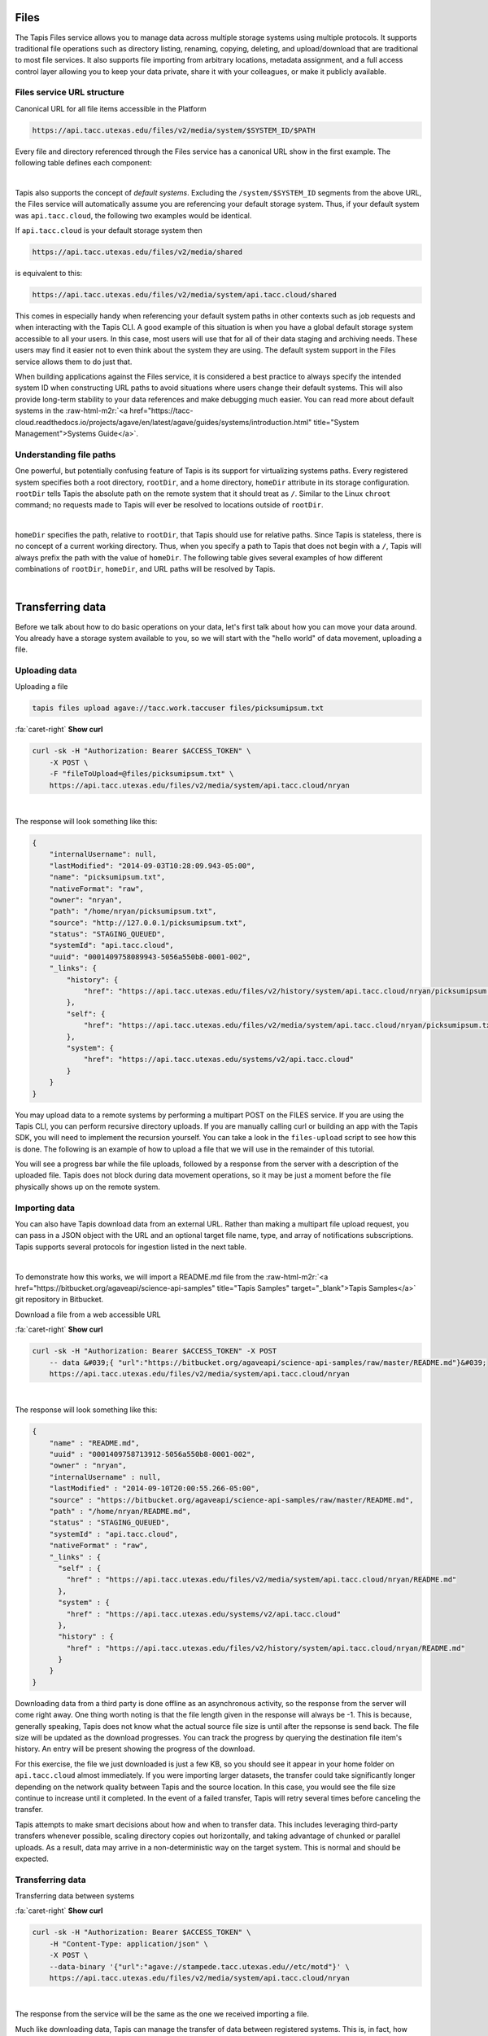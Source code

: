 .. role:: raw-html-m2r(raw)
   :format: html


Files
=====

The Tapis Files service allows you to manage data across multiple storage systems using multiple protocols. It supports traditional file operations such as directory listing, renaming, copying, deleting, and upload/download that are traditional to most file services. It also supports file importing from arbitrary locations, metadata assignment, and a full access control layer allowing you to keep your data private, share it with your colleagues, or make it publicly available.

Files service URL structure
---------------------------

Canonical URL for all file items accessible in the Platform

.. code-block:: plaintext

   https://api.tacc.utexas.edu/files/v2/media/system/$SYSTEM_ID/$PATH

Every file and directory referenced through the Files service has a canonical URL show in the first example. The following table defines each component:


.. raw:: html

   <table border="1px" cellpadding="5">
       <thead>
           <tr>
               <th>Token</th>
               <th>Description</th>
           </tr>
       </thead>
       <tbody>
           <tr>
               <td>$SYSTEM_ID</td>
               <td>The id of the system where the file or directory lives. The correspond to the ids returned from the Systems service.</td>
           </tr>
           <tr>
               <td>$PATH</td>
               <td>(<i>Optional:</i>) The path on the remote system. By default, all paths are relative to the home directory defined in the system description. To specify an absolute path, prefix the path with a `/`. For more on path resolution, see the next section.</td>
           </tr>
       </tbody>
   </table>
|

Tapis also supports the concept of *default systems*. Excluding the ``/system/$SYSTEM_ID`` segments from the above URL, the Files service will automatically assume you are referencing your default storage system. Thus, if your default system was ``api.tacc.cloud``\ , the following two examples would be identical.

If ``api.tacc.cloud`` is your default storage system then

.. code-block:: plaintext

   https://api.tacc.utexas.edu/files/v2/media/shared

is equivalent to this:

.. code-block:: plaintext

   https://api.tacc.utexas.edu/files/v2/media/system/api.tacc.cloud/shared

This comes in especially handy when referencing your default system paths in other contexts such as job requests and when interacting with the Tapis CLI. A good example of this situation is when you have a global default storage system accessible to all your users. In this case, most users will use that for all of their data staging and archiving needs. These users may find it easier not to even think about the system they are using. The default system support in the Files service allows them to do just that.

When building applications against the Files service, it is considered a best practice to always specify the intended system ID when constructing URL paths to avoid situations where users change their default systems. This will also provide long-term stability to your data references and make debugging much easier. You can read more about default systems in the :raw-html-m2r:`<a href="https://tacc-cloud.readthedocs.io/projects/agave/en/latest/agave/guides/systems/introduction.html" title="System Management">Systems Guide</a>`.

Understanding file paths
------------------------

One powerful, but potentially confusing feature of Tapis is its support for virtualizing systems paths. Every registered system specifies both a root directory, ``rootDir``\ , and a home directory, ``homeDir`` attribute in its storage configuration. ``rootDir`` tells Tapis the absolute path on the remote system that it should treat as ``/``. Similar to the Linux ``chroot`` command; no requests made to Tapis will ever be resolved to locations outside of ``rootDir``.


.. raw:: html

   <table border="1px" cellpadding="5">
       <thead>
           <tr>
               <th>Type of storage system</th>
               <th>Examples of rootDir values</th>
           </tr>
       </thead>
       <tbody>
           <tr>
               <td>Linux</td>
               <td><ul><li>Actual system root directory, `/`</li><li>RAID array physically attached to the system</li><li>NSF mount you want to share</li><li>An arbitrary file path, such as your `$HOME` directory from which you want to server application data.</li></ul></td>
           </tr>
           <tr>
               <td>Cloud</td>
               <td><ul><li>A bucket on S3</li><li>A folder/marker file in your object store</li></ul></td>
           </tr>
           <tr>
               <td>iRODS</td>
               <td><ul><li>A specific resource or zone you want to expose.</li><li>A collection you want to publish for use</li><li>Your personal home folder</li></ul></td>
           </tr>
       </tbody>
   </table>
|

``homeDir`` specifies the path, relative to ``rootDir``\ , that Tapis should use for relative paths. Since Tapis is stateless, there is no concept of a current working directory. Thus, when you specify a path to Tapis that does not begin with a ``/``\ , Tapis will always prefix the path with the value of ``homeDir``. The following table gives several examples of how different combinations of ``rootDir``\ , ``homeDir``\ , and URL paths will be resolved by Tapis.


.. raw:: html

   <table border="1px" cellpadding="5">
       <thead>
           <tr>
               <th>"rootDir" value</th>
               <th>"homeDir" value</th>
               <th>Tapis URL path</th>
               <th>Resolved path on system</th>
           </tr>
       </thead>
       <tbody>
           <tr>
               <td>/</td>
               <td>/</td>
               <td>--</td>
               <td>/</td>
           </tr>
           <tr>
               <td>/</td>
               <td>/</td>
               <td>..</td>
               <td>/</td>
           </tr>
           <tr>
               <td>/</td>
               <td>/</td>
               <td>home</td>
               <td>/home</td>
           </tr>
           <tr>
               <td>/</td>
               <td>/</td>
               <td>/home</td>
               <td>/home</td>
           </tr>
           <tr>
               <td>/</td>
               <td>/home/nryan</td>
               <td>--</td>
               <td>/home/nryan</td>
           </tr>
           <tr>
               <td>/</td>
               <td>/home/nryan</td>
               <td>/</td>
               <td>/</td>
           </tr>
           <tr>
               <td>/</td>
               <td>/home/nryan</td>
               <td>..</td>
               <td>/home</td>
           </tr>
           <tr>
               <td>/</td>
               <td>/home/nryan</td>
               <td>nryan</td>
               <td>/home/nryan/nryan</td>
           </tr>
           <tr>
               <td>/</td>
               <td>/home/nryan</td>
               <td>/nryan</td>
               <td>/nryan</td>
           </tr>
           <tr>
               <td>/home/nryan</td>
               <td>/</td>
               <td>--</td>
               <td>/home/nryan</td>
           </tr>
           <tr>
               <td>/home/nryan</td>
               <td>/</td>
               <td>..</td>
               <td>/home/nryan</td>
           </tr>
           <tr>
               <td>/home/nryan</td>
               <td>/home</td>
               <td>/</td>
               <td>/home/nryan</td>
           </tr>
           <tr>
               <td>/home/nryan</td>
               <td>/home</td>
               <td>..</td>
               <td>/home/nryan</td>
           </tr>
           <tr>
               <td>/home/nryan</td>
               <td>/home</td>
               <td>home</td>
               <td>/home/nryan/home/home</td>
           </tr>
           <tr>
               <td>/home/nryan</td>
               <td>/home</td>
               <td>/bgibson</td>
               <td>/home/nryan/bgibson</td>
           </tr>
       </tbody>
   </table>
|

Transferring data
=================

Before we talk about how to do basic operations on your data, let's first talk about how you can move your data around. You already have a storage system available to you, so we will start with the "hello world" of data movement, uploading a file.

Uploading data
--------------

Uploading a file

.. code-block:: plaintext

   tapis files upload agave://tacc.work.taccuser files/picksumipsum.txt

.. container:: foldable

     .. container:: header

        :fa:`caret-right`
        **Show curl**

     .. code-block:: shell

        curl -sk -H "Authorization: Bearer $ACCESS_TOKEN" \
            -X POST \
            -F "fileToUpload=@files/picksumipsum.txt" \
            https://api.tacc.utexas.edu/files/v2/media/system/api.tacc.cloud/nryan
|


The response will look something like this:

.. code-block:: json

   {
       "internalUsername": null,
       "lastModified": "2014-09-03T10:28:09.943-05:00",
       "name": "picksumipsum.txt",
       "nativeFormat": "raw",
       "owner": "nryan",
       "path": "/home/nryan/picksumipsum.txt",
       "source": "http://127.0.0.1/picksumipsum.txt",
       "status": "STAGING_QUEUED",
       "systemId": "api.tacc.cloud",
       "uuid": "0001409758089943-5056a550b8-0001-002",
       "_links": {
           "history": {
               "href": "https://api.tacc.utexas.edu/files/v2/history/system/api.tacc.cloud/nryan/picksumipsum.txt"
           },
           "self": {
               "href": "https://api.tacc.utexas.edu/files/v2/media/system/api.tacc.cloud/nryan/picksumipsum.txt"
           },
           "system": {
               "href": "https://api.tacc.utexas.edu/systems/v2/api.tacc.cloud"
           }
       }
   }

You may upload data to a remote systems by performing a multipart POST on the FILES service. If you are using the Tapis CLI, you can perform recursive directory uploads. If you are manually calling curl or building an app with the Tapis SDK, you will need to implement the recursion yourself. You can take a look in the ``files-upload`` script to see how this is done. The following is an example of how to upload a file that we will use in the remainder of this tutorial.

You will see a progress bar while the file uploads, followed by a response from the server with a description of the uploaded file. Tapis does not block during data movement operations, so it may be just a moment before the file physically shows up on the remote system.

Importing data
--------------

You can also have Tapis download data from an external URL. Rather than making a multipart file upload request, you can pass in a JSON object with the URL and an optional target file name, type, and array of notifications subscriptions. Tapis supports several protocols for ingestion listed in the next table.


.. raw:: html

   <table border="1px" cellpadding="5">
       <thead>
           <tr>
               <th>Schema</th>
               <th>Details</th>
           </tr>
       </thead>
       <tbody>
           <tr>
               <td>http</td>
               <td>Supported with and without user info</td>
           </tr>
           <tr>
               <td>https</td>
               <td>Supported with and without user info</td>
           </tr>
           <tr>
               <td>ftp</td>
               <td>Anonymous FTP only</td>
           </tr>
           <tr>
               <td>sftp</td>
               <td>User info required in URL</td>
           </tr>
           <tr>
               <td>agave</td>
               <td>No user info supported.</td>
           </tr>
       </tbody>
   </table>
|

To demonstrate how this works, we will import a README.md file from the :raw-html-m2r:`<a href="https://bitbucket.org/agaveapi/science-api-samples" title="Tapis Samples" target="_blank">Tapis Samples</a>` git repository in Bitbucket.

Download a file from a web accessible URL

.. container:: foldable

     .. container:: header

        :fa:`caret-right`
        **Show curl**

     .. code-block:: shell

        curl -sk -H "Authorization: Bearer $ACCESS_TOKEN" -X POST
            -- data &#039;{ "url":"https://bitbucket.org/agaveapi/science-api-samples/raw/master/README.md"}&#039;
            https://api.tacc.utexas.edu/files/v2/media/system/api.tacc.cloud/nryan
|


The response will look something like this:

.. code-block:: json

   {
       "name" : "README.md",
       "uuid" : "0001409758713912-5056a550b8-0001-002",
       "owner" : "nryan",
       "internalUsername" : null,
       "lastModified" : "2014-09-10T20:00:55.266-05:00",
       "source" : "https://bitbucket.org/agaveapi/science-api-samples/raw/master/README.md",
       "path" : "/home/nryan/README.md",
       "status" : "STAGING_QUEUED",
       "systemId" : "api.tacc.cloud",
       "nativeFormat" : "raw",
       "_links" : {
         "self" : {
           "href" : "https://api.tacc.utexas.edu/files/v2/media/system/api.tacc.cloud/nryan/README.md"
         },
         "system" : {
           "href" : "https://api.tacc.utexas.edu/systems/v2/api.tacc.cloud"
         },
         "history" : {
           "href" : "https://api.tacc.utexas.edu/files/v2/history/system/api.tacc.cloud/nryan/README.md"
         }
       }
   }

Downloading data from a third party is done offline as an asynchronous activity, so the response from the server will come right away. One thing worth noting is that the file length given in the response will always be -1. This is because, generally speaking, Tapis does not know what the actual source file size is until after the repsonse is send back. The file size will be updated as the download progresses. You can track the progress by querying the destination file item's history. An entry will be present showing the progress of the download.

For this exercise, the file we just downloaded is just a few KB, so you should see it appear in your home folder on ``api.tacc.cloud`` almost immediately. If you were importing larger datasets, the transfer could take significantly longer depending on the network quality between Tapis and the source location. In this case, you would see the file size continue to increase until it completed. In the event of a failed transfer, Tapis will retry several times before canceling the transfer.

Tapis attempts to make smart decisions about how and when to transfer data. This includes leveraging third-party transfers whenever possible, scaling directory copies out horizontally, and taking advantage of chunked or parallel uploads. As a result, data may arrive in a non-deterministic way on the target system. This is normal and should be expected.

Transferring data
-----------------

Transferring data between systems

.. container:: foldable

     .. container:: header

        :fa:`caret-right`
        **Show curl**

     .. code-block:: shell

        curl -sk -H "Authorization: Bearer $ACCESS_TOKEN" \
            -H "Content-Type: application/json" \
            -X POST \
            --data-binary '{"url":"agave://stampede.tacc.utexas.edu//etc/motd"}' \
            https://api.tacc.utexas.edu/files/v2/media/system/api.tacc.cloud/nryan
|


The response from the service will be the same as the one we received importing a file.

Much like downloading data, Tapis can manage the transfer of data between registered systems. This is, in fact, how data is staged prior to running a simulation. Data transfers are carried out asynchronously, so you can simply start a transfer and go about your business. Tapis will ensure it completes. If you would like a notification when the transfer completes or reaches a certain stage, you can subscribe for one or more emails, :raw-html-m2r:`<a href="http://webhooks.org" title="Webhooks" target="_blank">webhooks</a>`\ , and/or realtime notifications, and Tapis will alert them when as the transfer progresses. The following table lists the available file events. For more information about the events and notifications systems, please see the :raw-html-m2r:`<a href="#notifications" title="Notifications Guide" target="_blank">Notifications Guide</a>` and :raw-html-m2r:`<a href="#event-reference" title="Event Reference" target="_blank">Event Reference</a>`.

In the example below, we will transfer a file from ``stampede.tacc.utexas.edu`` to ``api.tacc.cloud``. While the request looks pretty basic, there is a lot going on behind the scenes. Tapis will authenticate to both systems, check permissions, stream data out of Stampede using GridFTP and proxy it into ``api.tacc.cloud`` using the SFTP protocol, adjusting the transfer buffer size along the way to optimize throughput. Doing this by hand is both painful and error prone. Doing it with Tapis is nearly identical to copying a file from one directory to another on your local system.

One of the benefits of the Files service is that it frees you up to work in parallel and scale with your application demands. In the next example we will use the Files service to create redundant archives of a shared project directory.


.. container:: foldable

     .. container:: header

        :fa:`caret-right`
        **Show curl**

     .. code-block:: shell

        curl -sk -H "Authorization: Bearer $ACCESS_TOKEN" \
            -H "Content-Type: application/json" \
            -X POST \
            --data-binary '{"url":"agave://api.tacc.cloud/nryan/foo_project"}' \
            https://api.tacc.utexas.edu/files/v2/media/system/nryan.storage1/
|


.. container:: foldable

     .. container:: header

        :fa:`caret-right`
        **Show curl**

     .. code-block:: shell

        curl -sk -H "Authorization: Bearer $ACCESS_TOKEN" \
            -H "Content-Type: application/json" \
            -X POST \
            --data-binary '{"url":"agave://api.tacc.cloud/nryan/foo_project"}' \
            https://api.tacc.utexas.edu/files/v2/media/system/nryan.storage2/
|


Notice in the above examples that the Files services works identically regardless of whether the source is a file or directory. If the source is a file, it will copy the file. If the source is a directory, it will recursively process the contents until everything has been copied.

Basic data operations
=====================

Now that we understand how to move data into, out of, and between systems, we will look at how to perform file operations on the data. Again, remember that the Files service gives you a common REST interface to all your storage and execution systems regardless of the authentication mechanism or protocol they use. The examples below will use your default public storage system, but they would work identically with any storage system you have access to.

Directory listing
-----------------

Listing a file or directory

.. code-block:: plaintext

   tapis files list -v agave://tacc.work.taccuser/

.. container:: foldable

     .. container:: header

        :fa:`caret-right`
        **Show curl**

     .. code-block:: shell

        curl -sk -H "Authorization: Bearer $ACCESS_TOKEN" \
            https://api.tacc.utexas.edu/files/v2/listings/system/api.tacc.cloud/nryan
|


The response would look something like this:

.. code-block:: json

   [
       {
           "format": "folder",
           "lastModified": "2012-08-03T06:30:12.000-05:00",
           "length": 0,
           "mimeType": "text/directory",
           "name": ".",
           "path": "nryan",
           "permisssions": "ALL",
           "system": "api.tacc.cloud",
           "type": "dir",
           "_links": {
               "self": {
                   "href": "https://api.tacc.utexas.edu/files/v2/media/system/api.tacc.cloud/nryan"
               },
               "system": {
                   "href": "https://api.tacc.utexas.edu/systems/v2/api.tacc.cloud"
               }
           }
       },
       {
       "format": "raw",
       "lastModified": "2014-09-10T19:47:44.000-05:00",
       "length": 3235,
       "mimeType": "text/plain",
       "name": "picksumipsum.txt",
       "path": "nryan/picksumipsum.txt",
       "permissions": "ALL",
       "system": "api.tacc.cloud",
       "type": "file",
       "_links": {
               "self": {
                   "href": "https://api.tacc.utexas.edu/files/v2/media/system/api.tacc.cloud/nryan/picksumipsum.txt"
           },
           "system": {
               "href": "https://api.tacc.utexas.edu/systems/v2/api.tacc.cloud"
           }
       }
       }
   ]

Obtaining a directory listing, or information about a specific file is done by making a GET request on the ``/files/v2/listings/`` resource.

The response to this contains a summary listing of the contents of your home directory on  ``api.tacc.cloud``. Appending a file path to your commands above would give information on a specific file.

Move, copy, rename, delete
--------------------------

Basic file operations are available by sending a POST request the the ``/files/v2/media/`` collection with the following parameters.


.. raw:: html

   <table border="1px" cellpadding="5">
       <thead>
           <tr>
               <th>Attribute</th>
               <th>Description</th>
           </tr>
       </thead>
       <tbody>
           <tr>
               <td>action</td>
               <td>The action you want to perform. Select one of "move", "copy", "rename", "mkdir".</td>
           </tr>
           <tr>
               <td>path</td>
               <td>Full path to the destination file or folder. This may be the name of a new directory or renamed file, or an absolute or relative Tapis path where the file or directory should be copied/moved.</td>
           </tr>
       </tbody>
   </table>
|

Copying files and directories
^^^^^^^^^^^^^^^^^^^^^^^^^^^^^

..

   Copy a file item within the same system.


.. code-block:: plaintext

   tapis files copy AGAVE_URI DESTINATION

.. container:: foldable

     .. container:: header

        :fa:`caret-right`
        **Show curl**

     .. code-block:: shell

        curl -sk -H "Authorization: Bearer $ACCESS_TOKEN" \
            -H "Content-Type: application/json" \
            -X PUT \
            --data-binary '{"action":"copy","path":"$DESTPATH"}' \
            https://api.tacc.utexas.edu/files/v2/media/system/api.tacc.cloud/$PATH
|


The response from a copy operation will be a JSON object describing the new file or folder.

Copying can be performed on any remote system. Unlike the Unix ``cp`` command, all copy invocations in Tapis will overwrite the destination target if it exists. In the event of a directory collision, the contents of the two directory trees will be merged with the source overwriting the destination. Any overwritten files will maintain their provenance records and have an additional entry added to record the copy operation.

Moving files and directories
^^^^^^^^^^^^^^^^^^^^^^^^^^^^

.. code-block:: plaintext

   tapis files move AGAVE_URI DESTINATION

.. container:: foldable

     .. container:: header

        :fa:`caret-right`
        **Show curl**

     .. code-block:: shell

        curl -sk -H "Authorization: Bearer $ACCESS_TOKEN" \
            -H "Content-Type: application/json" \
            -X PUT \
            --data-binary '{"action":"move","path":"$DESTPATH"}' \
            https://api.tacc.utexas.edu/files/v2/media/system/api.tacc.cloud/$PATH
|


Moving can be performed on any remote system. Moving a file or directory will overwrite the destination target if it exists. Unlike copy operations, the destination will be completely replaced by the source in the event of a collision. No merge will take place. Further, the provenance of the source will replace that of the target.

Renaming files and directories
^^^^^^^^^^^^^^^^^^^^^^^^^^^^^^

.. code-block:: shell

        curl -sk -H "Authorization: Bearer $ACCESS_TOKEN" \
            -H "Content-Type: application/json" \
            -X PUT \
            --data-binary '{"action":"rename","path":"$NEWNAME"}' \
            https://api.tacc.utexas.edu/files/v2/media/system/api.tacc.cloud/$PATH
|


Renaming, like copying and moving, is only applicable within the context of a single system. Unlike on Unix systems, renaming and moving are not synonymous. When specifying a new name for a file or directory, the new name is relative to the parent directory of the original file or directory. Also, If a file or directory already exists with that name, the operation will fail and an error message will be returned. All provenance information will follow the renamed file or directory.

Creating a new directory
^^^^^^^^^^^^^^^^^^^^^^^^

.. code-block:: plaintext

   tapis files mkdir AGAVE_URI DIRECTORY

.. container:: foldable

     .. container:: header

        :fa:`caret-right`
        **Show curl**

     .. code-block:: shell

        curl -sk -H "Authorization: Bearer $ACCESS_TOKEN" \
            -H "Content-Type: application/json" \
            -X PUT \
            --data-binary '{"action":"mkdir","path":"$NEWDIR"}' \
            https://api.tacc.utexas.edu/files/v2/media/system/api.tacc.cloud/$PATH
|


Creating a new directory is a recursive action in Tapis. If the parent directories do not exist, they will be created on the fly. If a file or directory already exists with that name, the operation will fail and an error message will be returned.

Deleting a file item
^^^^^^^^^^^^^^^^^^^^

.. code-block:: plaintext

   tapis files delete AGAVE_URI

.. container:: foldable

     .. container:: header

        :fa:`caret-right`
        **Show curl**

     .. code-block:: shell

        curl -sk -H "Authorization: Bearer $ACCESS_TOKEN" \
            -X DELETE \
            https://api.tacc.utexas.edu/files/v2/media/system/api.tacc.cloud/$PATH
|


A standard Tapis response with an empty result value will be returned. As with creating a directory, deleting a file or directory is a recursive action in Tapis. No prompt or warning will be given once the request is sent. It is up to you to implement such checks in your application logic and/or user interface.
